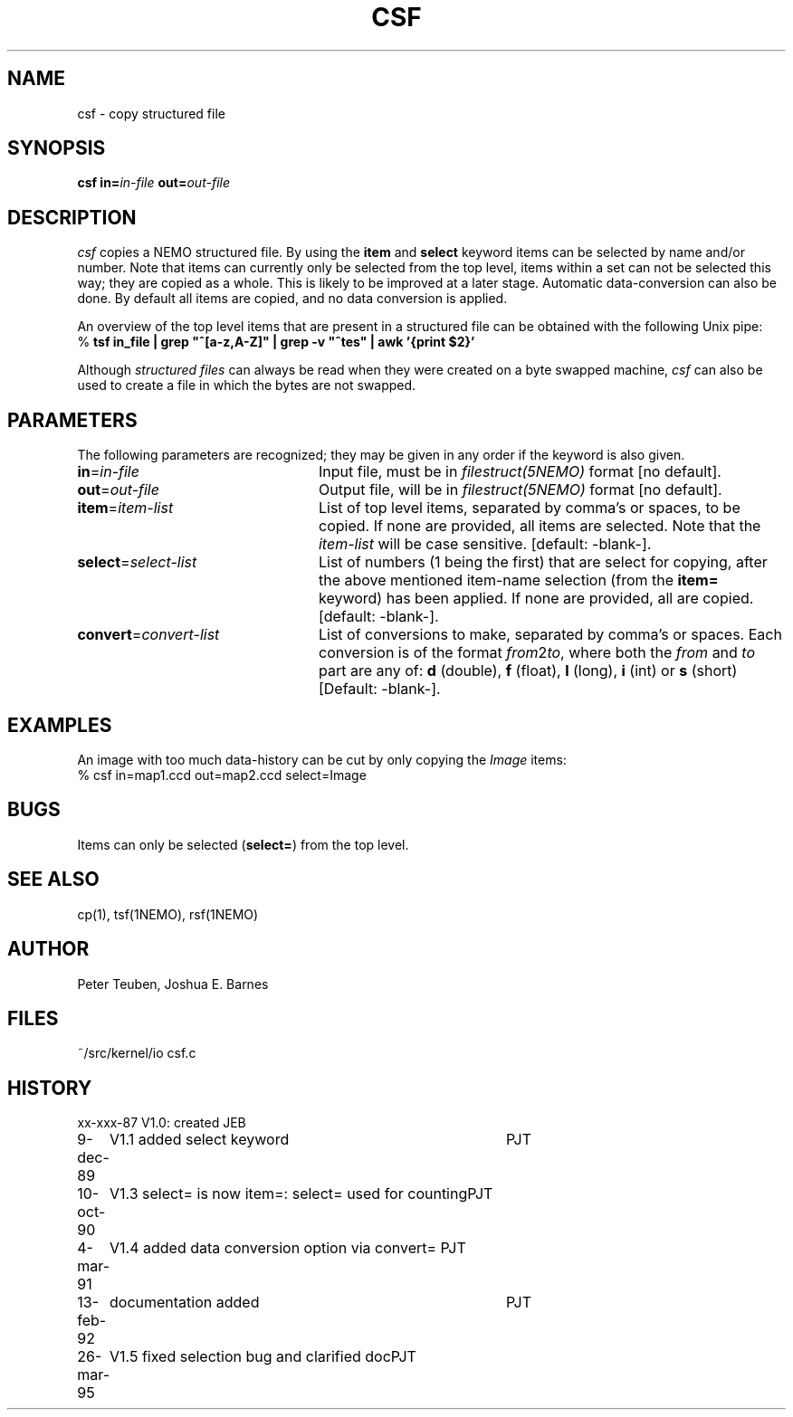 .TH CSF 1NEMO "26 March 1995"
.SH NAME
csf \- copy structured file
.SH SYNOPSIS
\fBcsf in=\fP\fIin-file\fP \fBout=\fP\fIout-file\fP
.SH DESCRIPTION
\fIcsf\fP copies a NEMO structured file.  By using the \fBitem\fP and
\fBselect\fP keyword items can be selected by name and/or number.  Note
that items can currently only be selected from the top level, items
within a set can not be selected this way; they are copied as a whole. 
This is likely to be improved at a later stage.  Automatic
data-conversion can also be done.  By default all items are copied, and
no data conversion is applied. 
.PP
An overview of the top level items that are present in a structured
file can be obtained with the following Unix pipe:
.nf
    % \fBtsf in_file | grep "^[a-z,A-Z]" | grep -v "^tes" | awk '{print $2}'
.fi
.PP
Although \fIstructured files\fP can always be read when they were created
on a byte swapped machine, \fIcsf\fP can also be used to create a file
in which the bytes are not swapped.
.SH PARAMETERS
The following parameters are recognized; they may be given in any order
if the keyword is also given.
.TP 24
\fBin\fP=\fIin-file\fP
Input file, must be in \fIfilestruct(5NEMO)\fP format
[no default].
.TP
\fBout\fP=\fIout-file\fP
Output file, will be in \fIfilestruct(5NEMO)\fP format
[no default].
.TP
\fBitem\fP=\fIitem-list\fP
List of top level items, separated by comma's or spaces, to be copied.
If none are provided, all items are selected. Note that the 
\fIitem-list\fP will be case sensitive.
[default: -blank-].
.TP
\fBselect\fP=\fIselect-list\fP
List of numbers (1 being the first) that are select for 
copying, after the above mentioned item-name selection
(from the \fBitem=\fP keyword) has been applied.
If none are provided, all are copied.
[default: -blank-].
.TP
\fBconvert\fP=\fIconvert-list\fP
List of conversions to make, separated by comma's or spaces. Each conversion
is of the format \fIfrom\fP2\fIto\fP, where both the \fIfrom\fP and
\fIto\fP part are any of: \fBd\fP (double), \fBf\fP (float),
\fBl\fP (long), \fBi\fP (int) or \fBs\fP (short)
[Default: -blank-].
.SH EXAMPLES
An image with too much data-history can be cut by only copying the \fIImage\fP
items:
.nf
   % csf in=map1.ccd out=map2.ccd select=Image
.fi
.SH BUGS
Items can only be selected (\fBselect=\fP) from the top level.
.SH SEE ALSO
cp(1), tsf(1NEMO), rsf(1NEMO)
.SH AUTHOR
Peter Teuben, Joshua E. Barnes
.SH FILES
.nf
.ta +1.5i
~/src/kernel/io  	csf.c
.fi
.SH HISTORY
.nf
.ta +1i +4i
xx-xxx-87	V1.0: created	JEB
9-dec-89	V1.1 added select keyword	PJT
10-oct-90	V1.3 select= is now item=: select= used for counting	PJT
4-mar-91	V1.4 added data conversion option via convert=    	PJT
13-feb-92	documentation added	PJT
26-mar-95	V1.5 fixed selection bug and clarified doc	PJT
.fi
